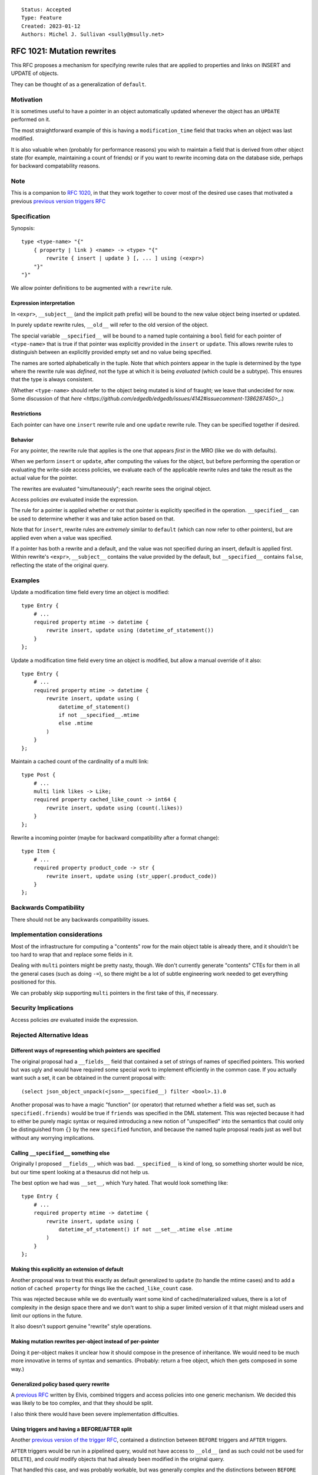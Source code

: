 ::

    Status: Accepted
    Type: Feature
    Created: 2023-01-12
    Authors: Michel J. Sullivan <sully@msully.net>

===========================
RFC 1021: Mutation rewrites
===========================

This RFC proposes a mechanism for specifying rewrite rules that are
applied to properties and links on INSERT and UPDATE of objects.

They can be thought of as a generalization of ``default``.


Motivation
==========

It is sometimes useful to have a pointer in an object automatically updated
whenever the object has an ``UPDATE`` performed on it.

The most straightforward example of this is having a
``modification_time`` field that tracks when an object was last
modified.

It is also valuable when (probably for performance reasons) you wish
to maintain a field that is derived from other object state (for
example, maintaining a count of friends) or if you want to rewrite
incoming data on the database side, perhaps for backward compatability
reasons.


Note
====

This is a companion to
`RFC 1020 <https://github.com/edgedb/rfcs/blob/master/text/1020-triggers.rst>`_,
in that they work together to cover most of the desired use cases that motivated
a previous `previous version triggers RFC <https://github.com/edgedb/rfcs/pull/70>`_


Specification
=============

Synopsis::

    type <type-name> "{"
        { property | link } <name> -> <type> "{"
            rewrite { insert | update } [, ... ] using (<expr>)
        "}"
    "}"

We allow pointer definitions to be augmented with a ``rewrite`` rule.

Expression interpretation
-------------------------
In ``<expr>``, ``__subject__`` (and the implicit path prefix) will be
bound to the new value object being inserted or updated.

In purely ``update`` rewrite rules, ``__old__`` will refer to the old
version of the object.

The special variable ``__specified__`` will be bound to a named tuple
containing a ``bool`` field for each pointer of ``<type-name>`` that
is true if that pointer was explicitly provided in the ``insert`` or
``update``.
This allows rewrite rules to distinguish between an
explicitly provided empty set and no value being specified.

The names are sorted alphabetically in the tuple.
Note that which pointers appear in the tuple is determined by the
type where the rewrite rule was *defined*, not the type at which
it is being *evaluated* (which could be a subtype). This ensures
that the type is always consistent.

(Whether ``<type-name>`` should refer to the object being mutated is
kind of fraught; we leave that undecided for now. Some discussion of
that
`here
<https://github.com/edgedb/edgedb/issues/4142#issuecomment-1386287450>_`.)

Restrictions
------------
Each pointer can have one ``insert`` rewrite rule and one ``update``
rewrite rule. They can be specified together if desired.

Behavior
--------

For any pointer, the rewrite rule that applies is the one that appears
*first* in the MRO (like we do with defaults).

When we perform ``insert`` or ``update``, after computing the
values for the object, but before performing the operation or
evaluating the write-side access policies, we evaluate each of the
applicable rewrite rules and take the result as the actual value for
the pointer.

The rewrites are evaluated "simultaneously"; each rewrite sees the
original object.

Access policies *are* evaluated inside the expression.

The rule for a pointer is applied whether or not that pointer is
explicitly specified in the operation. ``__specified__`` can be used
to determine whether it was and take action based on that.

Note that for ``insert``, rewrite rules are *extremely* similar to
``default`` (which can now refer to other pointers), but are applied
even when a value was specified.

If a pointer has both a rewrite and a default, and the value was not
specified during an insert, default is applied first.
Within rewrite's ``<expr>``, ``__subject__`` contains the value provided
by the default, but ``__specified__`` contains ``false``, reflecting the
state of the original query.

Examples
========

Update a modification time field every time an object is modified::

  type Entry {
      # ...
      required property mtime -> datetime {
          rewrite insert, update using (datetime_of_statement())
      }
  };


Update a modification time field every time an object is modified, but
allow a manual override of it also::

  type Entry {
      # ...
      required property mtime -> datetime {
          rewrite insert, update using (
              datetime_of_statement()
              if not __specified__.mtime
              else .mtime
          )
      }
  };

Maintain a cached count of the cardinality of a multi link::

  type Post {
      # ...
      multi link likes -> Like;
      required property cached_like_count -> int64 {
          rewrite insert, update using (count(.likes))
      }
  };

Rewrite a incoming pointer (maybe for backward compatibility after a
format change)::

  type Item {
      # ...
      required property product_code -> str {
          rewrite insert, update using (str_upper(.product_code))
      }
  };


Backwards Compatibility
=======================

There should not be any backwards compatibility issues.


Implementation considerations
=============================

Most of the infrastructure for computing a "contents" row for the
main object table is already there, and it shouldn't be too hard to
wrap that and replace some fields in it.

Dealing with ``multi`` pointers might be pretty nasty, though. We
don't currently generate "contents" CTEs for them in all the general
cases (such as doing ``-=``), so there might be a lot of subtle
engineering work needed to get everything positioned for this.

We can probably skip supporting ``multi`` pointers in the first take
of this, if necessary.


Security Implications
=====================

Access policies *are* evaluated inside the expression.


Rejected Alternative Ideas
==========================

Different ways of representing which pointers are specified
-----------------------------------------------------------

The original proposal had a ``__fields__`` field that contained a
set of strings of names of specified pointers. This worked but was
ugly and would have required some special work to implement
efficiently in the common case. If you actually want such a set,
it can be obtained in the current proposal with::

  (select json_object_unpack(<json>__specified__) filter <bool>.1).0

Another proposal was to have a magic "function" (or operator) that
returned whether a field was set, such as ``specified(.friends)``
would be true if ``friends`` was specified in the DML statement.
This was rejected because it had to either be purely magic syntax
or required introducing a new notion of "unspecified" into the
semantics that could only be distinguished from ``{}`` by the
new ``specified`` function, and because the named tuple proposal
reads just as well but without any worrying implications.

Calling ``__specified__`` something else
----------------------------------------

Originally I proposed ``__fields__``, which was bad. ``__specified__``
is kind of long, so something shorter would be nice, but our time
spent looking at a thesaurus did not help us.

The best option we had was ``__set__``, which Yury hated. That would
look something like::

  type Entry {
      # ...
      required property mtime -> datetime {
          rewrite insert, update using (
              datetime_of_statement() if not __set__.mtime else .mtime
          )
      }
  };


Making this explicitly an extension of default
----------------------------------------------

Another proposal was to treat this exactly as default generalized to
``update`` (to handle the mtime cases) and to add a notion of
``cached property`` for things like the ``cached_like_count`` case.

This was rejected because while we do eventually want some kind of
cached/materialized values, there is a lot of complexity in the design
space there and we don't want to ship a super limited version of it
that might mislead users and limit our options in the future.

It also doesn't support genuine "rewrite" style operations.


Making mutation rewrites per-object instead of per-pointer
----------------------------------------------------------

Doing it per-object makes it unclear how it should compose in the
presence of inheritance. We would need to be much more innovative
in terms of syntax and semantics. (Probably: return a free object,
which then gets composed in some way.)


Generalized policy based query rewrite
--------------------------------------
A `previous RFC
<https://github.com/edgedb/rfcs/pull/50>`_ written by Elvis, combined
triggers and access policies into one generic mechanism. We decided
this was likely to be too complex, and that they should be split.

I also think there would have been severe implementation difficulties.


Using triggers and having a BEFORE/AFTER split
----------------------------------------------

Another `previous version of the trigger RFC
<https://github.com/edgedb/rfcs/pull/70>`_, contained
a distinction between ``BEFORE`` triggers and ``AFTER`` triggers.

``AFTER`` triggers would be run in a pipelined query, would not have
access to ``__old__`` (and as such could not be used for ``DELETE``),
and *could* modify objects that had already been modified in the
original query.

That handled this case, and was probably workable, but was generally
complex and the distinctions between ``BEFORE`` and ``AFTER`` triggers
were weird and heavily implementation driven.


Implement using postgres triggers
---------------------------------

There is a critical semantic problem in using postgres triggers, which
is that postgres triggers only have access to the old state of the
database and to the new rows. But in edgedb, the state of an object
might be spread across multiple tables (for multi pointers), and so
the full state of a new or updated object may be invisible to a
postgres trigger.
